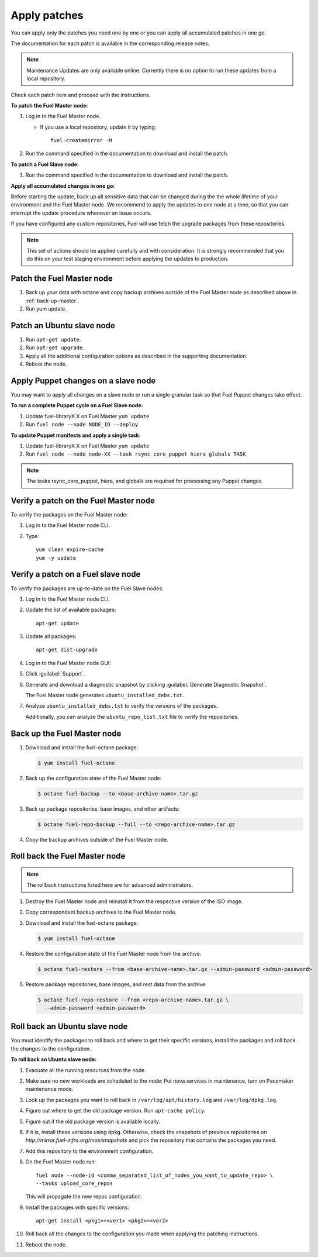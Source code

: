 .. _upgrade_apply_patches:

Apply patches
-------------

You can apply only the patches you need one by one or you can
apply all accumulated patches in one go.

The documentation for each patch is available in the corresponding
release notes.

.. note:: Maintenance Updates are only available online. Currently
          there is no option to run these updates from a local
          repository.

Check each patch item and proceed with the instructions.

**To patch the Fuel Master node:**

#. Log in to the Fuel Master node.

   * If you use a local repository, update it by typing::

         fuel-createmirror -M

#. Run the command specified in the documentation to download and install the patch.

**To patch a Fuel Slave node:**

#. Run the command specified in the documentation to download and
   install the patch.

**Apply all accumulated changes in one go:**

Before starting the update, back up all sensitive data that
can be changed during the the whole lifetime of your environment
and the Fuel Master node. We recommend to apply the updates to one
node at a time, so that you can interrupt the update procedure whenever
an issue occurs.

If you have configured any custom repositories, Fuel will use fetch
the upgrade packages from these repositories.

.. note::
   This set of actions should be applied carefully and with
   consideration. It is strongly recommended that you do this on your
   test staging environment before applying the updates to production.

Patch the Fuel Master node
++++++++++++++++++++++++++

#. Back up your data with octane and copy backup archives outside of
   the Fuel Master node as described above in :ref:`back-up-master`.

#. Run yum update.

Patch an Ubuntu slave node
++++++++++++++++++++++++++

#. Run ``apt-get update``.
#. Run ``apt-get upgrade``.
#. Apply all the additional configuration options as described in the
   supporting  documentation.
#. Reboot the node.

Apply Puppet changes on a slave node
++++++++++++++++++++++++++++++++++++

You may want to apply all changes on a slave node or run a single
granular task so that Fuel Puppet changes take effect.

**To run a complete Puppet cycle on a Fuel Slave node:**

#. Update fuel-libraryX.X on Fuel Master ``yum update``
#. Run ``fuel node --node NODE_ID --deploy``

**To update Puppet manifests and apply a single task:**

#. Update fuel-libraryX.X on Fuel Master ``yum update``
#. Run ``fuel node --node node-XX --task rsync_core_puppet hiera globals TASK``

.. note::
   The tasks rsync_core_puppet, hiera, and globals are required for
   processing any Puppet changes.

Verify a patch on the Fuel Master node
++++++++++++++++++++++++++++++++++++++

To verify the packages on the Fuel Master node:

#. Log in to the Fuel Master node CLI.
#. Type:

   ::

     yum clean expire-cache
     yum -y update

Verify a patch on a Fuel slave node
+++++++++++++++++++++++++++++++++++

To verify the packages are up-to-date on the Fuel Slave nodes:

#. Log in to the Fuel Master node CLI.
#. Update the list of available packages::

     apt-get update

#. Update all packages::

     apt-get dist-upgrade

#. Log in to the Fuel Master node GUI:
#. Click :guilabel:`Support`.
#. Generate and download a diagnostic snapshot by clicking
   :guilabel:`Generate Diagnostic Snapshot`.

   The Fuel Master node generates ``ubuntu_installed_debs.txt``.

#. Analyze ``ubuntu_installed_debs.txt`` to verify the versions of the packages.

   Additionally, you can analyze the ``ubuntu_repo_list.txt`` file to verify
   the repositories.

.. _back-up-master:

Back up the Fuel Master node
++++++++++++++++++++++++++++

#. Download and install the fuel-octane package:

   .. code-block:: console

      $ yum install fuel-octane

#. Back up the configuration state of the Fuel Master node:

   .. code-block:: console

      $ octane fuel-backup --to <base-archive-name>.tar.gz

#. Back up package repositories, base images, and other artifacts:

   .. code-block:: console

      $ octane fuel-repo-backup --full --to <repo-archive-name>.tar.gz

#. Copy the backup archives outside of the Fuel Master node.

Roll back the Fuel Master node
++++++++++++++++++++++++++++++

.. note::
   The rollback instructions listed here are for advanced administrators.

#. Destroy the Fuel Master node and reinstall it from the respective version
   of the ISO image.

#. Copy correspondent backup archives to the Fuel Master node.

#. Download and install the fuel-octane package:

   .. code-block:: console

      $ yum install fuel-octane

#. Restore the configuration state of the Fuel Master node from the archive:

   .. code-block:: console

      $ octane fuel-restore --from <base-archive-name>.tar.gz --admin-password <admin-password>

#. Restore package repositories, base images, and rest data from the archive:

   .. code-block:: console

      $ octane fuel-repo-restore --from <repo-archive-name>.tar.gz \
        --admin-password <admin-password>

Roll back an Ubuntu slave node
++++++++++++++++++++++++++++++

You must identify the packages to roll back and where to get
their specific versions, install the packages and roll back the
changes to the configuration.

**To roll back an Ubuntu slave node:**

#. Evacuate all the running resources from the node.
#. Make sure no new workloads are scheduled to the node: Put nova
   services in maintenance, turn on Pacemaker maintenance mode.
#. Look up the packages you want to roll back in ``/var/log/apt/history.log``
   and ``/var/log/dpkg.log``.
#. Figure out where to get the old package version. Run ``apt-cache policy``.
#. Figure out if the old package version is available locally.
#. If it is, install these versions using dpkg. Otherwise, check the
   snapshots of previous repositories on
   `http://mirror.fuel-infra.org/mos/snapshots` and pick the
   repository that contains the packages you need.
#. Add this repository to the environment configuration.
#. On the Fuel Master node run::

    fuel node --node-id <comma_separated_list_of_nodes_you_want_to_update_repo> \
    --tasks upload_core_repos

   This will propagate the new repos configuration.

#. Install the packages with specific versions::

     apt-get install <pkg1>=<ver1> <pkg2>=<ver2>

#. Roll back all the changes to the configuration you made when applying
   the patching instructions.
#. Reboot the node.